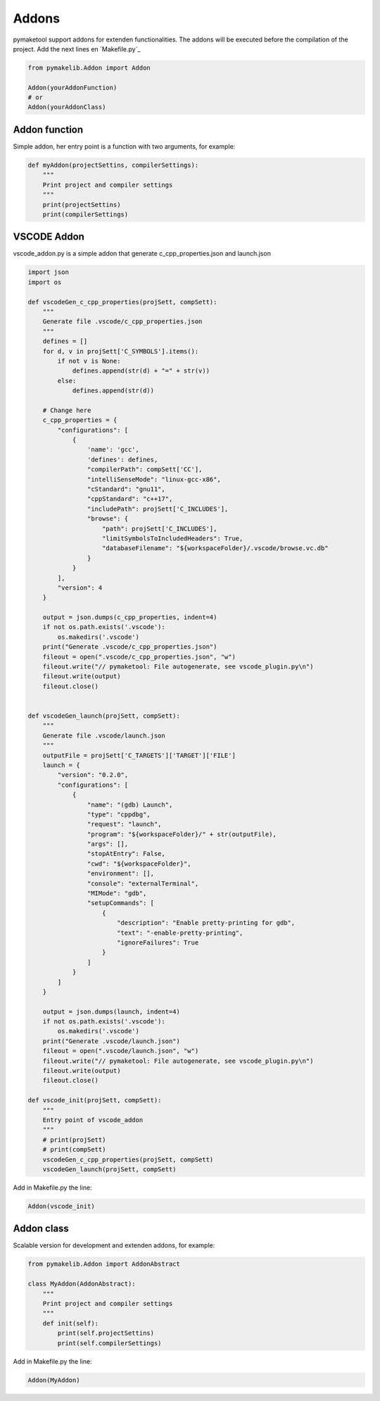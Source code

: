 .. _addons:

Addons
======

pymaketool support addons for extenden functionalities. The addons will be executed before the compilation of the project.
Add the next lines en `Makefile.py`_

.. code-block:: python

    from pymakelib.Addon import Addon

    Addon(yourAddonFunction)
    # or
    Addon(yourAddonClass)

Addon  function
---------------

Simple addon, her entry point is a function with two arguments, for example:

.. code-block:: python

    def myAddon(projectSettins, compilerSettings):
        """
        Print project and compiler settings
        """
        print(projectSettins)
        print(compilerSettings)

VSCODE Addon
------------

vscode_addon.py is a simple addon that generate c_cpp_properties.json and launch.json

.. code-block:: python

    import json
    import os

    def vscodeGen_c_cpp_properties(projSett, compSett):
        """
        Generate file .vscode/c_cpp_properties.json
        """
        defines = []
        for d, v in projSett['C_SYMBOLS'].items():
            if not v is None:
                defines.append(str(d) + "=" + str(v))
            else:
                defines.append(str(d))

        # Change here
        c_cpp_properties = {
            "configurations": [
                {
                    'name': 'gcc',
                    'defines': defines,
                    "compilerPath": compSett['CC'],
                    "intelliSenseMode": "linux-gcc-x86",
                    "cStandard": "gnu11",
                    "cppStandard": "c++17",
                    "includePath": projSett['C_INCLUDES'],
                    "browse": {
                        "path": projSett['C_INCLUDES'],
                        "limitSymbolsToIncludedHeaders": True,
                        "databaseFilename": "${workspaceFolder}/.vscode/browse.vc.db"
                    }
                }
            ],
            "version": 4
        }

        output = json.dumps(c_cpp_properties, indent=4)
        if not os.path.exists('.vscode'):
            os.makedirs('.vscode')
        print("Generate .vscode/c_cpp_properties.json")
        fileout = open(".vscode/c_cpp_properties.json", "w")
        fileout.write("// pymaketool: File autogenerate, see vscode_plugin.py\n")
        fileout.write(output)
        fileout.close()


    def vscodeGen_launch(projSett, compSett):
        """
        Generate file .vscode/launch.json
        """
        outputFile = projSett['C_TARGETS']['TARGET']['FILE']
        launch = {
            "version": "0.2.0",
            "configurations": [
                {
                    "name": "(gdb) Launch",
                    "type": "cppdbg",
                    "request": "launch",
                    "program": "${workspaceFolder}/" + str(outputFile),
                    "args": [],
                    "stopAtEntry": False,
                    "cwd": "${workspaceFolder}",
                    "environment": [],
                    "console": "externalTerminal",
                    "MIMode": "gdb",
                    "setupCommands": [
                        {
                            "description": "Enable pretty-printing for gdb",
                            "text": "-enable-pretty-printing",
                            "ignoreFailures": True
                        }
                    ]
                }
            ]
        }

        output = json.dumps(launch, indent=4)
        if not os.path.exists('.vscode'):
            os.makedirs('.vscode')
        print("Generate .vscode/launch.json")
        fileout = open(".vscode/launch.json", "w")
        fileout.write("// pymaketool: File autogenerate, see vscode_plugin.py\n")
        fileout.write(output)
        fileout.close()

    def vscode_init(projSett, compSett):
        """
        Entry point of vscode_addon
        """
        # print(projSett) 
        # print(compSett)
        vscodeGen_c_cpp_properties(projSett, compSett)
        vscodeGen_launch(projSett, compSett)

Add in Makefile.py the line:

.. code-block:: python

    Addon(vscode_init)

Addon  class
------------

Scalable version for development and extenden addons, for example:

.. code-block:: python

    from pymakelib.Addon import AddonAbstract

    class MyAddon(AddonAbstract):
        """
        Print project and compiler settings
        """
        def init(self):
            print(self.projectSettins)
            print(self.compilerSettings)
            
Add in Makefile.py the line:

.. code-block:: python

    Addon(MyAddon)